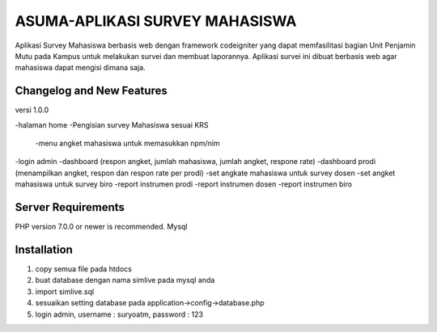 ###################
ASUMA-APLIKASI SURVEY MAHASISWA
###################

Aplikasi Survey Mahasiswa berbasis web dengan framework codeigniter yang dapat memfasilitasi 
bagian Unit Penjamin Mutu pada Kampus untuk melakukan survei dan membuat laporannya. Aplikasi survei ini dibuat berbasis web agar mahasiswa
dapat mengisi dimana saja.

**************************
Changelog and New Features
**************************

versi 1.0.0

-halaman home
-Pengisian survey Mahasiswa sesuai KRS
    -menu angket mahasiswa untuk memasukkan npm/nim
-login admin
-dashboard (respon angket, jumlah mahasiswa, jumlah angket, respone rate)
-dashboard prodi (menampilkan angket, respon dan respon rate per prodi)
-set angkate mahasiswa untuk survey dosen
-set angket mahasiswa untuk survey biro
-report instrumen prodi
-report instrumen dosen
-report instrumen biro


*******************
Server Requirements
*******************

PHP version 7.0.0 or newer is recommended.
Mysql

************
Installation
************

1. copy semua file pada htdocs
2. buat database dengan nama simlive pada mysql anda
3. import simlive.sql
4. sesuaikan setting database pada application->config->database.php
5. login admin, username : suryoatm, password : 123


